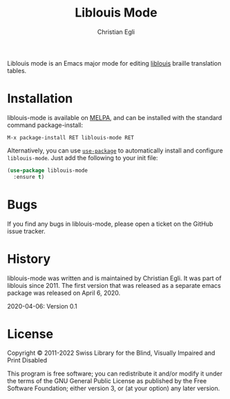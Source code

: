 #+title: Liblouis Mode
#+author: Christian Egli

Liblouis mode is an Emacs major mode for editing [[https://github.com/liblouis/liblouis][liblouis]] braille
translation tables.

* Installation

liblouis-mode is available on [[https://melpa.org/][MELPA]], and can be installed with the
standard command package-install:

#+begin_example
M-x package-install RET liblouis-mode RET
#+end_example

Alternatively, you can use [[https://github.com/jwiegley/use-package][~use-package~]] to automatically install and
configure ~liblouis-mode~. Just add the following to your init file:

#+begin_src emacs-lisp
  (use-package liblouis-mode
    :ensure t)
#+end_src

* Bugs

If you find any bugs in liblouis-mode, please open a ticket on the
GitHub issue tracker.

* History

liblouis-mode was written and is maintained by Christian Egli. It was
part of liblouis since 2011. The first version that was released as a
separate emacs package was released on April 6, 2020.

    2020-04-06: Version 0.1

* License

Copyright © 2011-2022 Swiss Library for the Blind, Visually Impaired and Print Disabled 

This program is free software; you can redistribute it and/or modify
it under the terms of the GNU General Public License as published by
the Free Software Foundation; either version 3, or (at your option)
any later version.
